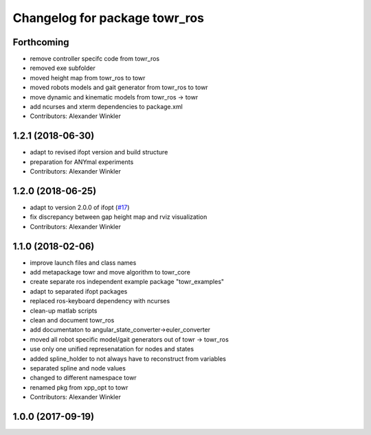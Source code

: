 ^^^^^^^^^^^^^^^^^^^^^^^^^^^^^^
Changelog for package towr_ros
^^^^^^^^^^^^^^^^^^^^^^^^^^^^^^

Forthcoming
-----------
* remove controller specifc code from towr_ros
* removed exe subfolder
* moved height map from towr_ros to towr
* moved robots models and gait generator from towr_ros to towr
* move dynamic and kinematic models from towr_ros -> towr
* add ncurses and xterm dependencies to package.xml
* Contributors: Alexander Winkler

1.2.1 (2018-06-30)
------------------
* adapt to revised ifopt version and build structure
* preparation for ANYmal experiments
* Contributors: Alexander Winkler

1.2.0 (2018-06-25)
------------------
* adapt to version 2.0.0 of ifopt (`#17 <https://github.com/ethz-adrl/ifopt/pull/17>`_)
* fix discrepancy between gap height map and rviz visualization
* Contributors: Alexander Winkler

1.1.0 (2018-02-06)
------------------
* improve launch files and class names
* add metapackage towr and move algorithm to towr_core
* create separate ros independent example package "towr_examples"
* adapt to separated ifopt packages
* replaced ros-keyboard dependency with ncurses
* clean-up matlab scripts
* clean and document towr_ros
* add documentaton to angular_state_converter->euler_converter
* moved all robot specific model/gait generators out of towr -> towr_ros
* use only one unified represenatation for nodes and states
* added spline_holder to not always have to reconstruct from variables
* separated spline and node values
* changed to different namespace towr
* renamed pkg from xpp_opt to towr
* Contributors: Alexander Winkler

1.0.0 (2017-09-19)
------------------
